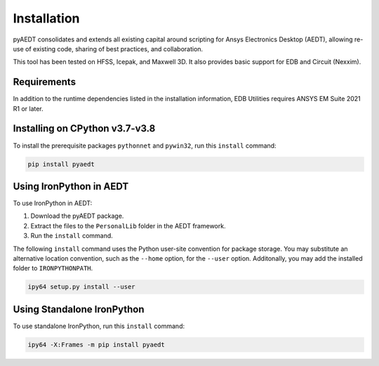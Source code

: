 Installation
============

pyAEDT consolidates and extends all existing capital around scripting for Ansys Electronics Desktop (AEDT), allowing re-use of existing code, sharing of best practices, and collaboration.

This tool has been tested on HFSS, Icepak, and Maxwell 3D. It also provides basic support for EDB and Circuit (Nexxim).

Requirements
____________
In addition to the runtime dependencies listed in the installation information, EDB Utilities requires ANSYS EM Suite 2021 R1 or later.

Installing on CPython v3.7-v3.8
_______________________________
To install the prerequisite packages ``pythonnet`` and ``pywin32``, run this ``install`` command:

.. code:: python

    pip install pyaedt


Using IronPython in AEDT
________________________
To use IronPython in AEDT:

1. Download the pyAEDT package.
2. Extract the files to the ``PersonalLib`` folder in the AEDT framework.
3. Run the ``install`` command.
   
The following ``install`` command uses the Python user-site convention for package storage. 
You may substitute an alternative location convention, such as the ``--home`` option, for 
the ``--user`` option. Additonally, you may add the installed folder to ``IRONPYTHONPATH``.

.. code:: python

    ipy64 setup.py install --user

Using Standalone IronPython
___________________________
To use standalone IronPython, run this ``install`` command:

.. code:: python

    ipy64 -X:Frames -m pip install pyaedt
